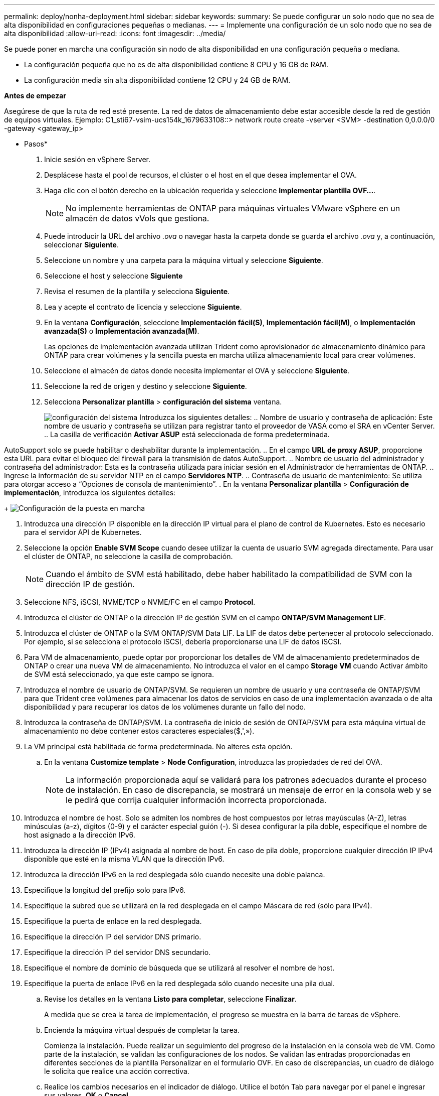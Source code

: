---
permalink: deploy/nonha-deployment.html 
sidebar: sidebar 
keywords:  
summary: Se puede configurar un solo nodo que no sea de alta disponibilidad en configuraciones pequeñas o medianas. 
---
= Implemente una configuración de un solo nodo que no sea de alta disponibilidad
:allow-uri-read: 
:icons: font
:imagesdir: ../media/


[role="lead"]
Se puede poner en marcha una configuración sin nodo de alta disponibilidad en una configuración pequeña o mediana.

* La configuración pequeña que no es de alta disponibilidad contiene 8 CPU y 16 GB de RAM.
* La configuración media sin alta disponibilidad contiene 12 CPU y 24 GB de RAM.


*Antes de empezar*

Asegúrese de que la ruta de red esté presente. La red de datos de almacenamiento debe estar accesible desde la red de gestión de equipos virtuales.
Ejemplo: C1_sti67-vsim-ucs154k_1679633108::> network route create -vserver <SVM> -destination 0,0.0.0/0 -gateway <gateway_ip>

* Pasos*

. Inicie sesión en vSphere Server.
. Desplácese hasta el pool de recursos, el clúster o el host en el que desea implementar el OVA.
. Haga clic con el botón derecho en la ubicación requerida y seleccione *Implementar plantilla OVF...*.
+

NOTE: No implemente herramientas de ONTAP para máquinas virtuales VMware vSphere en un almacén de datos vVols que gestiona.

. Puede introducir la URL del archivo _.ova_ o navegar hasta la carpeta donde se guarda el archivo _.ova_ y, a continuación, seleccionar *Siguiente*.
. Seleccione un nombre y una carpeta para la máquina virtual y seleccione *Siguiente*.
. Seleccione el host y seleccione *Siguiente*
. Revisa el resumen de la plantilla y selecciona *Siguiente*.
. Lea y acepte el contrato de licencia y seleccione *Siguiente*.
. En la ventana *Configuración*, seleccione *Implementación fácil(S)*, *Implementación fácil(M)*, o *Implementación avanzada(S)* o *Implementación avanzada(M)*.
+
Las opciones de implementación avanzada utilizan Trident como aprovisionador de almacenamiento dinámico para ONTAP para crear volúmenes y la sencilla puesta en marcha utiliza almacenamiento local para crear volúmenes.

. Seleccione el almacén de datos donde necesita implementar el OVA y seleccione *Siguiente*.
. Seleccione la red de origen y destino y seleccione *Siguiente*.
. Selecciona *Personalizar plantilla* > *configuración del sistema* ventana.
+
image:../media/ha-deployment-sys-config.png["configuración del sistema"]
Introduzca los siguientes detalles:
.. Nombre de usuario y contraseña de aplicación: Este nombre de usuario y contraseña se utilizan para registrar tanto el proveedor de VASA como el SRA en vCenter Server.
.. La casilla de verificación *Activar ASUP* está seleccionada de forma predeterminada.



AutoSupport solo se puede habilitar o deshabilitar durante la implementación. .. En el campo *URL de proxy ASUP*, proporcione esta URL para evitar el bloqueo del firewall para la transmisión de datos AutoSupport. .. Nombre de usuario del administrador y contraseña del administrador: Esta es la contraseña utilizada para iniciar sesión en el Administrador de herramientas de ONTAP. .. Ingrese la información de su servidor NTP en el campo *Servidores NTP*. .. Contraseña de usuario de mantenimiento: Se utiliza para otorgar acceso a “Opciones de consola de mantenimiento”. . En la ventana *Personalizar plantilla* > *Configuración de implementación*, introduzca los siguientes detalles:

+
image:../media/ha-deploy-config.png["Configuración de la puesta en marcha"]

. Introduzca una dirección IP disponible en la dirección IP virtual para el plano de control de Kubernetes. Esto es necesario para el servidor API de Kubernetes.
. Seleccione la opción *Enable SVM Scope* cuando desee utilizar la cuenta de usuario SVM agregada directamente. Para usar el clúster de ONTAP, no seleccione la casilla de comprobación.
+

NOTE: Cuando el ámbito de SVM está habilitado, debe haber habilitado la compatibilidad de SVM con la dirección IP de gestión.

. Seleccione NFS, iSCSI, NVME/TCP o NVME/FC en el campo *Protocol*.
. Introduzca el clúster de ONTAP o la dirección IP de gestión SVM en el campo *ONTAP/SVM Management LIF*.
. Introduzca el clúster de ONTAP o la SVM ONTAP/SVM Data LIF. La LIF de datos debe pertenecer al protocolo seleccionado. Por ejemplo, si se selecciona el protocolo iSCSI, debería proporcionarse una LIF de datos iSCSI.
. Para VM de almacenamiento, puede optar por proporcionar los detalles de VM de almacenamiento predeterminados de ONTAP o crear una nueva VM de almacenamiento. No introduzca el valor en el campo *Storage VM* cuando Activar ámbito de SVM está seleccionado, ya que este campo se ignora.
. Introduzca el nombre de usuario de ONTAP/SVM. Se requieren un nombre de usuario y una contraseña de ONTAP/SVM para que Trident cree volúmenes para almacenar los datos de servicios en caso de una implementación avanzada o de alta disponibilidad y para recuperar los datos de los volúmenes durante un fallo del nodo.
. Introduzca la contraseña de ONTAP/SVM. La contraseña de inicio de sesión de ONTAP/SVM para esta máquina virtual de almacenamiento no debe contener estos caracteres especiales($,',»).
. La VM principal está habilitada de forma predeterminada. No alteres esta opción.
+
.. En la ventana *Customize template* > *Node Configuration*, introduzca las propiedades de red del OVA.
+

NOTE: La información proporcionada aquí se validará para los patrones adecuados durante el proceso de instalación. En caso de discrepancia, se mostrará un mensaje de error en la consola web y se le pedirá que corrija cualquier información incorrecta proporcionada.



. Introduzca el nombre de host. Solo se admiten los nombres de host compuestos por letras mayúsculas (A-Z), letras minúsculas (a-z), dígitos (0-9) y el carácter especial guión (-). Si desea configurar la pila doble, especifique el nombre de host asignado a la dirección IPv6.
. Introduzca la dirección IP (IPv4) asignada al nombre de host. En caso de pila doble, proporcione cualquier dirección IP IPv4 disponible que esté en la misma VLAN que la dirección IPv6.
. Introduzca la dirección IPv6 en la red desplegada sólo cuando necesite una doble palanca.
. Especifique la longitud del prefijo solo para IPv6.
. Especifique la subred que se utilizará en la red desplegada en el campo Máscara de red (sólo para IPv4).
. Especifique la puerta de enlace en la red desplegada.
. Especifique la dirección IP del servidor DNS primario.
. Especifique la dirección IP del servidor DNS secundario.
. Especifique el nombre de dominio de búsqueda que se utilizará al resolver el nombre de host.
. Especifique la puerta de enlace IPv6 en la red desplegada sólo cuando necesite una pila dual.
+
.. Revise los detalles en la ventana *Listo para completar*, seleccione *Finalizar*.
+
A medida que se crea la tarea de implementación, el progreso se muestra en la barra de tareas de vSphere.

.. Encienda la máquina virtual después de completar la tarea.
+
Comienza la instalación. Puede realizar un seguimiento del progreso de la instalación en la consola web de VM. Como parte de la instalación, se validan las configuraciones de los nodos. Se validan las entradas proporcionadas en diferentes secciones de la plantilla Personalizar en el formulario OVF. En caso de discrepancias, un cuadro de diálogo le solicita que realice una acción correctiva.

.. Realice los cambios necesarios en el indicador de diálogo. Utilice el botón Tab para navegar por el panel e ingresar sus valores, *OK* o *Cancel*.
.. Al seleccionar *OK*, los valores proporcionados volverían a ser validados. Las herramientas de ONTAP para VMware permiten tres intentos de corregir los valores no válidos. Si no puede corregir los problemas después de tres intentos, la instalación del producto se detiene y se recomienda que intente la instalación en una máquina virtual nueva.
.. Después de la instalación correcta, la consola web muestra el estado de las herramientas de ONTAP para VMware vSphere.



